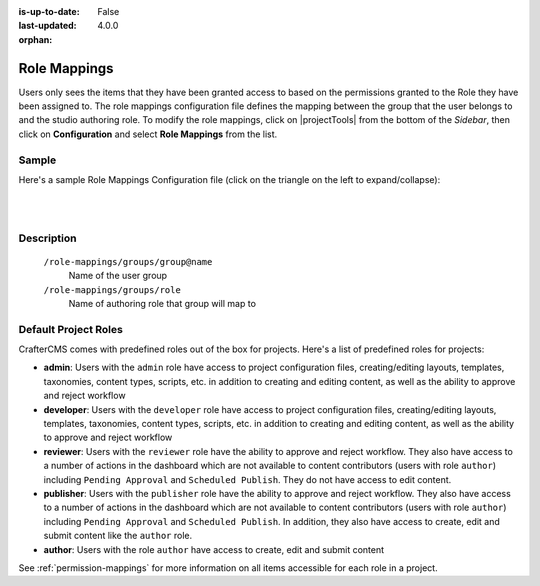 :is-up-to-date: False
:last-updated: 4.0.0

:orphan:

.. index:: Role Mappings

.. _project-role-mappings:

=============
Role Mappings
=============

Users only sees the items that they have been granted access to based on the permissions granted to the Role they have been assigned to. The role mappings configuration file defines the mapping between the group that the user belongs to and the studio authoring role. To modify the role mappings, click on |projectTools| from the bottom of the *Sidebar*, then click on **Configuration** and select **Role Mappings** from the list.

.. image:: /_static/images/site-admin/config-open-role-mappings.webp
    :alt: Configurations - Open Role Mappings
    :width: 55 %
    :align: center

------
Sample
------

Here's a sample Role Mappings Configuration file (click on the triangle on the left to expand/collapse):

.. raw:: html

   <details>
   <summary><a>Sample role mappings configuration</a></summary>

.. rli:: https://raw.githubusercontent.com/craftercms/studio/develop/src/main/webapp/repo-bootstrap/global/configuration/samples/sample-role-mappings-config.xml
   :caption: *CRAFTER_HOME/data/repos/sites/SITENAME/sandbox/config/studio/role-mappings-config.xml*
   :language: xml
   :linenos:

.. raw:: html

   </details>

|
|


-----------
Description
-----------

    ``/role-mappings/groups/group@name``
        Name of the user group

    ``/role-mappings/groups/role``
        Name of authoring role that group will map to

---------------------
Default Project Roles
---------------------

CrafterCMS comes with predefined roles out of the box for projects.
Here's a list of predefined roles for projects:

* **admin**: Users with the ``admin`` role have access to project configuration files, creating/editing layouts, templates, taxonomies, content types, scripts, etc. in addition to creating and editing content, as well as the ability to approve and reject workflow

* **developer**: Users with the ``developer`` role have access to project configuration files, creating/editing layouts, templates, taxonomies, content types, scripts, etc. in addition to creating and editing content, as well as the ability to approve and reject workflow

* **reviewer**: Users with the ``reviewer`` role have the ability to approve and reject workflow. They also have access to a number of actions in the dashboard which are not available to content contributors (users with role ``author``) including ``Pending Approval`` and ``Scheduled Publish``. They do not have access to edit content.

* **publisher**: Users with the ``publisher`` role have the ability to approve and reject workflow. They also have access to a number of actions in the dashboard which are not available to content contributors (users with role ``author``) including ``Pending Approval`` and ``Scheduled Publish``. In addition, they also have access to create, edit and submit content like the ``author`` role.

* **author**: Users with the role ``author`` have access to create, edit and submit content

See :ref:`permission-mappings` for more information on all items accessible for each role in a project.